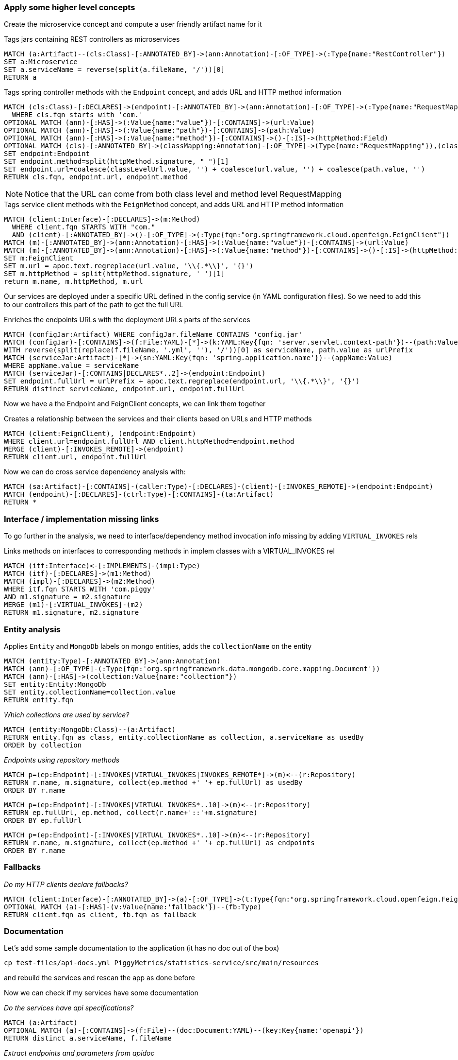 
[[microservices:Default]]
[role="group",includesGroups="spring-boot:Default",includesConcepts="classpath:Resolve,microservices:LinkClientsAndEndpoints,microservices:MarkMongoEntities"]

=== Apply some higher level concepts

Create the microservice concept and compute a user friendly artifact name for it

[[microservices:TagServices]]
[source,cypher,role=concept]
.Tags jars containing REST controllers as microservices
----
MATCH (a:Artifact)--(cls:Class)-[:ANNOTATED_BY]->(ann:Annotation)-[:OF_TYPE]->(:Type{name:"RestController"})
SET a:Microservice
SET a.serviceName = reverse(split(a.fileName, '/'))[0]
RETURN a
----

[[microservices:Endpoint]]
.Tags spring controller methods with the `Endpoint` concept, and adds URL and HTTP method information
[source,cypher,role=concept]
----
MATCH (cls:Class)-[:DECLARES]->(endpoint)-[:ANNOTATED_BY]->(ann:Annotation)-[:OF_TYPE]->(:Type{name:"RequestMapping"})
  WHERE cls.fqn starts with 'com.'
OPTIONAL MATCH (ann)-[:HAS]->(:Value{name:"value"})-[:CONTAINS]->(url:Value)
OPTIONAL MATCH (ann)-[:HAS]->(:Value{name:"path"})-[:CONTAINS]->(path:Value)
OPTIONAL MATCH (ann)-[:HAS]->(:Value{name:"method"})-[:CONTAINS]->()-[:IS]->(httpMethod:Field)
OPTIONAL MATCH (cls)-[:ANNOTATED_BY]->(classMapping:Annotation)-[:OF_TYPE]->(Type{name:"RequestMapping"}),(classMapping)-[:HAS]->(:Value{name:"value"})-[:CONTAINS]->(classLevelUrl:Value)
SET endpoint:Endpoint
SET endpoint.method=split(httpMethod.signature, " ")[1]
SET endpoint.url=coalesce(classLevelUrl.value, '') + coalesce(url.value, '') + coalesce(path.value, '')
RETURN cls.fqn, endpoint.url, endpoint.method
----

NOTE: Notice that the URL can come from both class level and method level RequestMapping

[[microservices:FeignClients]]
.Tags service client methods with the `FeignMethod` concept, and adds URL and HTTP method information
[source,cypher,role=concept]
----
MATCH (client:Interface)-[:DECLARES]->(m:Method)
  WHERE client.fqn STARTS WITH "com."
  AND (client)-[:ANNOTATED_BY]->()-[:OF_TYPE]->(:Type{fqn:"org.springframework.cloud.openfeign.FeignClient"})
MATCH (m)-[:ANNOTATED_BY]->(ann:Annotation)-[:HAS]->(:Value{name:"value"})-[:CONTAINS]->(url:Value)
MATCH (m)-[:ANNOTATED_BY]->(ann:Annotation)-[:HAS]->(:Value{name:"method"})-[:CONTAINS]->()-[:IS]->(httpMethod:Field)
SET m:FeignClient
SET m.url = apoc.text.regreplace(url.value, '\\{.*\\}', '{}')
SET m.httpMethod = split(httpMethod.signature, ' ')[1]
return m.name, m.httpMethod, m.url
----

Our services are deployed under a specific URL defined in the config service (in YAML configuration files).
So we need to add this to our controllers this part of the path to get the full URL

[[microservices:AddURLInfo]]
.Enriches the endpoints URLs with the deployment URLs parts of the services
[source,cypher,role=concept,requiresConcepts="microservices:Endpoint"]
----
MATCH (configJar:Artifact) WHERE configJar.fileName CONTAINS 'config.jar'
MATCH (configJar)-[:CONTAINS]->(f:File:YAML)-[*]->(k:YAML:Key{fqn: 'server.servlet.context-path'})--(path:Value)
WITH reverse(split(replace(f.fileName, '.yml', ''), '/'))[0] as serviceName, path.value as urlPrefix
MATCH (serviceJar:Artifact)-[*]->(sn:YAML:Key{fqn: 'spring.application.name'})--(appName:Value)
WHERE appName.value = serviceName
MATCH (serviceJar)-[:CONTAINS|DECLARES*..2]->(endpoint:Endpoint)
SET endpoint.fullUrl = urlPrefix + apoc.text.regreplace(endpoint.url, '\\{.*\\}', '{}')
RETURN distinct serviceName, endpoint.url, endpoint.fullUrl
----

Now we have a the Endpoint and FeignClient concepts, we can link them together

[[microservices:LinkClientsAndEndpoints]]
.Creates a relationship between the services and their clients based on URLs and HTTP methods
[source,cypher,role=concept,requiresConcepts="microservices:AddURLInfo,microservices:FeignClients"]
----
MATCH (client:FeignClient), (endpoint:Endpoint)
WHERE client.url=endpoint.fullUrl AND client.httpMethod=endpoint.method
MERGE (client)-[:INVOKES_REMOTE]->(endpoint)
RETURN client.url, endpoint.fullUrl
----

Now we can do cross service dependency analysis with:

[source,cypher]
----
MATCH (sa:Artifact)-[:CONTAINS]-(caller:Type)-[:DECLARES]-(client)-[:INVOKES_REMOTE]->(endpoint:Endpoint)
MATCH (endpoint)-[:DECLARES]-(ctrl:Type)-[:CONTAINS]-(ta:Artifact)
RETURN *
----

=== Interface / implementation missing links

To go further in the analysis, we need to interface/dependency method invocation info missing by adding `VIRTUAL_INVOKES` rels

[[microservices:CreateVirtualInvokes]]
.Links methods on interfaces to corresponding methods in implem classes with a VIRTUAL_INVOKES rel
[source,cypher,role=concept,requiresConcepts=""]
----
MATCH (itf:Interface)<-[:IMPLEMENTS]-(impl:Type)
MATCH (itf)-[:DECLARES]->(m1:Method)
MATCH (impl)-[:DECLARES]->(m2:Method)
WHERE itf.fqn STARTS WITH 'com.piggy'
AND m1.signature = m2.signature
MERGE (m1)-[:VIRTUAL_INVOKES]-(m2)
RETURN m1.signature, m2.signature
----

=== Entity analysis

[[microservices:MarkMongoEntities]]
.Applies `Entity` and `MongoDb` labels on mongo entities, adds the `collectionName` on the entity
[source,cypher,role=concept,requiresConcepts="microservices:CreateVirtualInvokes"]
----
MATCH (entity:Type)-[:ANNOTATED_BY]->(ann:Annotation)
MATCH (ann)-[:OF_TYPE]-(:Type{fqn:'org.springframework.data.mongodb.core.mapping.Document'})
MATCH (ann)-[:HAS]->(collection:Value{name:"collection"})
SET entity:Entity:MongoDb
SET entity.collectionName=collection.value
RETURN entity.fqn
----

_Which collections are used by service?_

[source,cypher]
----
MATCH (entity:MongoDb:Class)--(a:Artifact)
RETURN entity.fqn as class, entity.collectionName as collection, a.serviceName as usedBy
ORDER by collection
----

_Endpoints using repository methods_

[source,cypher]
----
MATCH p=(ep:Endpoint)-[:INVOKES|VIRTUAL_INVOKES|INVOKES_REMOTE*]->(m)<--(r:Repository)
RETURN r.name, m.signature, collect(ep.method +' '+ ep.fullUrl) as usedBy
ORDER BY r.name
----

[source,cypher]
----
MATCH p=(ep:Endpoint)-[:INVOKES|VIRTUAL_INVOKES*..10]->(m)<--(r:Repository)
RETURN ep.fullUrl, ep.method, collect(r.name+'::'+m.signature)
ORDER BY ep.fullUrl
----

[source,cypher]
----
MATCH p=(ep:Endpoint)-[:INVOKES|VIRTUAL_INVOKES*..10]->(m)<--(r:Repository)
RETURN r.name, m.signature, collect(ep.method +' '+ ep.fullUrl) as endpoints
ORDER BY r.name
----

=== Fallbacks

_Do my HTTP clients declare fallbacks?_

[source,cypher]
----
MATCH (client:Interface)-[:ANNOTATED_BY]->(a)-[:OF_TYPE]->(t:Type{fqn:"org.springframework.cloud.openfeign.FeignClient"})
OPTIONAL MATCH (a)-[:HAS]-(v:Value{name:'fallback'})--(fb:Type)
RETURN client.fqn as client, fb.fqn as fallback
----


=== Documentation

Let's add some sample documentation to the application (it has no doc out of the box)

`cp test-files/api-docs.yml PiggyMetrics/statistics-service/src/main/resources`

and rebuild the services and rescan the app as done before

Now we can check if my services have some documentation

_Do the services have api specifications?_

[source,cypher]
----
MATCH (a:Artifact)
OPTIONAL MATCH (a)-[:CONTAINS]->(f:File)--(doc:Document:YAML)--(key:Key{name:'openapi'})
RETURN distinct a.serviceName, f.fileName
----

_Extract endpoints and parameters from apidoc_

[source,cypher]
----
MATCH (a:Artifact)-[:CONTAINS]->(f:File)--(doc:Document:YAML)--(key:Key{name:'openapi'})
MATCH (doc)-->(:Key{name:'paths'})-->(path:Key)--(method:Key)
OPTIONAL MATCH (method)-[*2]-(:Key{name:'name'})--(val:Value)
RETURN path.name, method.name, collect(val.value) as params
----

_Get the controller parameters and return values_

[source,cypher]
----
MATCH (ep:Endpoint)-[:RETURNS]->(returnType:Type)
OPTIONAL MATCH (ep)-[:HAS]->(param:Parameter)-[:ANNOTATED_BY]->(:Annotation)
OPTIONAL MATCH (param)-[:OF_TYPE]->(type:Type)
RETURN ep.fullUrl, ep.method, count(param), collect(type.name)
----


=== Export as GraphML

[[dependencyReport.graphml]]
.Creates a GraphML report for artifact dependencies.
[source,cypher,role=concept,requiresConcepts="microservices:LinkClientsAndEndpoints"]
----
MATCH (source:Artifact)-[*]->(c:FeignClient)
MATCH (c)-[:INVOKES_REMOTE]->(:Endpoint)<-[*]-(target:Artifact)
RETURN distinct source,
    { role: "relationship", type: "DEPENDS_ON",
        startNode: source, endNode: target, properties: {test: "blah"}
    } as rel, target
----

